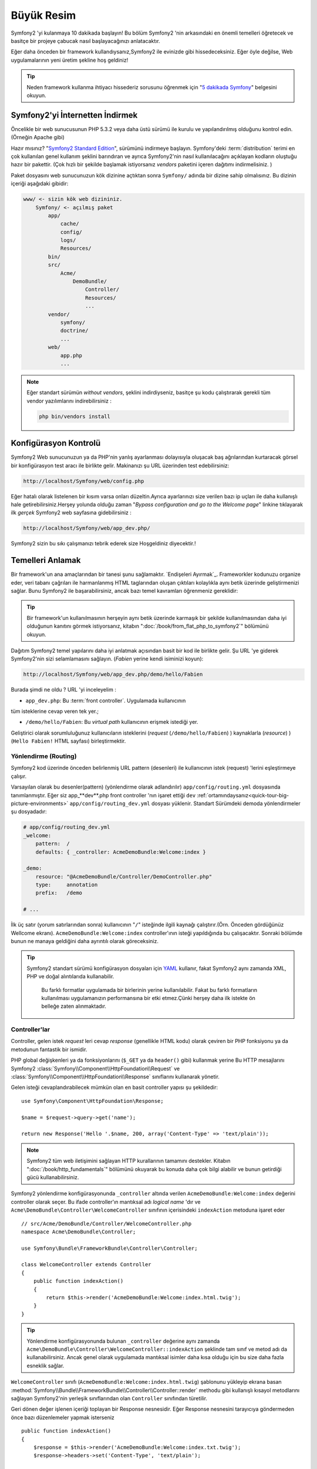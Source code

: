 Büyük Resim
===========

Symfony2 'yi kulanmaya 10 dakikada başlayın! Bu bölüm Symfony2 'nin 
arkasındaki en önemli temelleri öğretecek ve basitçe bir projeye çabucak
nasıl başlayacağınızı anlatacaktır.

Eğer daha önceden bir framework kullandıysanız,Symfony2 ile evinizde gibi
hissedeceksiniz. Eğer öyle değilse, Web uygulamalarının yeni üretim şekline
hoş geldiniz!

.. tip::

    Neden framework kullanma ihtiyacı hissederiz sorusunu öğrenmek için 
    "`5 dakikada Symfony`_" belgesini okuyun.

Symfony2'yi İnternetten İndirmek
--------------------------------

Öncelikle bir web sunucusunun PHP 5.3.2 veya daha üstü sürümü ile kurulu
ve yapılandırılmış olduğunu kontrol edin. (Örneğin Apache gibi)

Hazır mısınız? "`Symfony2 Standard Edition`_", sürümünü indirmeye başlayın.
Symfony'deki :term:`distribution` terimi en çok kullanılan genel kullanım şeklini
barındıran ve ayrıca Symfony2'nin nasıl kullanılacağını açıklayan kodların 
oluştuğu hazır bir pakettir. (Çok hızlı bir şekilde başlamak istiyorsanız 
*vendors* paketini içeren dağıtımı indirmelisiniz. )

Paket dosyasını web sunucunuzun kök dizinine açtıktan sonra ``Symfony/`` 
adında bir dizine sahip olmalısınız. Bu dizinin içeriği aşağıdaki gibidir:

.. code-block:: text

    www/ <- sizin kök web dizininiz.
        Symfony/ <- açılmış paket
            app/
                cache/
                config/
                logs/
                Resources/
            bin/
            src/
                Acme/
                    DemoBundle/
                        Controller/
                        Resources/
                        ...
            vendor/
                symfony/
                doctrine/
                ...
            web/
                app.php
                ...

.. note::

    Eğer standart sürümün *without vendors*, şeklini indirdiyseniz, basitçe 
    şu kodu çalıştırarak gerekli tüm vendor yazılımlarını indirebilirsiniz :

    .. code-block:: bash

        php bin/vendors install

Konfigürasyon Kontrolü
-----------------------
Symfony2 Web sunucunuzun ya da PHP'nin yanlış ayarlanması dolayısıyla 
oluşacak baş ağrılarından kurtaracak görsel bir konfigürasyon test aracı 
ile birlikte gelir. Makinanızı şu URL üzerinden test edebilirsiniz:

.. code-block:: text

    http://localhost/Symfony/web/config.php

Eğer hatalı olarak listelenen bir kısım varsa onları düzeltin.Ayrıca ayarlarınızı
size verilen bazı ip uçları ile daha kullanışlı hale getirebilirsiniz.Herşey
yolunda olduğu zaman "*Bypass configuration and go to the Welcome page*" linkine
tıklayarak ilk *gerçek* Symfony2 web sayfasına gidebilirsiniz :

.. code-block:: text

    http://localhost/Symfony/web/app_dev.php/
Symfony2 sizin bu sıkı çalışmanızı tebrik ederek size Hoşgeldiniz diyecektir.!

.. image:: /images/quick_tour/welcome.jpg
   :align: center

Temelleri Anlamak
-----------------

Bir framework'un ana amaçlarından bir tanesi şunu sağlamaktır. 
`Endişeleri Ayırmak`_.
Frameworkler kodunuzu organize eder, veri tabanı çağrıları ile harmanlanmış
HTML taglarından oluşan çıktıları kolaylıkla aynı betik üzerinde geliştirmenizi sağlar.
Bunu Symfony2 ile başarabilirsiniz, ancak bazı temel kavramları öğrenmeniz
gereklidir:

.. tip::

    Bir framework'un kullanılmasının herşeyin aynı betik üzerinde karmaşık
    bir şekilde kullanılmasından daha iyi olduğunun kanıtını görmek istiyorsanız,
    kitabın     ":doc:`/book/from_flat_php_to_symfony2`" bölümünü okuyun.

Dağıtım Symfony2 temel yapılarını daha iyi anlatmak açısından basit bir kod ile 
birlikte gelir. Şu  URL 'ye giderek Symfony2'nin sizi selamlamasını sağlayın.
(*Fabien* yerine kendi isiminizi koyun):

.. code-block:: text

    http://localhost/Symfony/web/app_dev.php/demo/hello/Fabien

.. image:: /images/quick_tour/hello_fabien.png
   :align: center

Burada şimdi ne oldu ? URL 'yi inceleyelim :

* ``app_dev.php``: Bu :term:`front controller`. Uygulamada kullanıcının 
tüm isteklerine cevap veren tek yer.;

* ``/demo/hello/Fabien``: Bu *virtual path* kullanıcının erişmek istediği yer.

Geliştirici olarak sorumluluğunuz kullanıcıların isteklerini 
(*request* (``/demo/hello/Fabien``) ) kaynaklarla (*resource*) )
(``Hello Fabien!`` HTML sayfası) birleştirmektir.

Yönlendirme (Routing)
~~~~~~~~~~~~~~~~~~~~~

Symfony2 kod üzerinde önceden belirlenmiş URL pattern (desenleri) ile 
kullanıcının istek (request) 'lerini eşleştirmeye çalışır.

Varsayılan olarak bu desenler(pattern) (yönlendirme olarak adlandırılır)
``app/config/routing.yml`` dosyasında tanımlanmıştır.
Eğer siz  app_**dev**.php front controller 'nın işaret ettiği 
``dev`` :ref:`ortamındaysanız<quick-tour-big-picture-environments>` 
``app/config/routing_dev.yml`` dosyası yüklenir. Standart Sürümdeki 
demoda yönlendirmeler şu dosyadadır:

.. code-block:: yaml

    # app/config/routing_dev.yml
    _welcome:
        pattern:  /
        defaults: { _controller: AcmeDemoBundle:Welcome:index }

    _demo:
        resource: "@AcmeDemoBundle/Controller/DemoController.php"
        type:     annotation
        prefix:   /demo

    # ...

İlk üç satır (yorum satırlarından sonra) kullanıcının "``/``" isteğinde 
ilgili kaynağı çalıştırır.(Örn. Önceden gördüğünüz Wellcome ekranı). 
``AcmeDemoBundle:Welcome:index`` controller'ının isteği yapıldığında bu çalışacaktır.
Sonraki bölümde bunun ne manaya geldiğini daha ayrıntılı olarak göreceksiniz.

.. tip::

    Symfony2 standart sürümü konfigürasyon dosyaları için `YAML`_ kullanır,
    fakat Symfony2 aynı zamanda XML, PHP ve doğal alıntılarıda kullanabilir.
	Bu farklı formatlar uygulamada bir birlerinin yerine kullanılabilir.
	Fakat bu farklı formatların kullanılması uygulamanızın performansına bir
	etki etmez.Çünki herşey daha ilk istekte ön belleğe zaten alınmaktadır.

Controller'lar
~~~~~~~~~~~~~~

Controller, gelen istek *request* leri cevap *response* (genellikle HTML kodu) 
olarak çeviren bir PHP fonksiyonu ya da metodunun fantastik bir ismidir. 

PHP global değişkenleri ya da fonksiyonlarını (``$_GET`` ya da  ``header()`` gibi)
kullanmak yerine Bu HTTP mesajlarını Symfony2 
:class:`Symfony\\Component\\HttpFoundation\\Request`
ve :class:`Symfony\\Component\\HttpFoundation\\Response` sınıflarını 
kullanarak yönetir.

Gelen isteği cevaplandırabilecek mümkün olan en basit controller yapısı 
şu şekildedir::

    use Symfony\Component\HttpFoundation\Response;

    $name = $request->query->get('name');

    return new Response('Hello '.$name, 200, array('Content-Type' => 'text/plain'));

.. note::

    Symfony2 tüm web iletişimini sağlayan HTTP kurallarının tamamını destekler.
    Kitabın ":doc:`/book/http_fundamentals`" bölümünü okuyarak bu konuda daha çok 
    bilgi alabilir ve bunun getirdiği gücü kullanabilirsiniz.

Symfony2 yönlendirme konfigürasyonunda  ``_controller`` altında verilen
``AcmeDemoBundle:Welcome:index`` değerini controller olarak seçer. 
Bu ifade controller'ın mantıksal adı *logical name* 'dır ve 
``Acme\DemoBundle\Controller\WelcomeController`` sınıfının içerisindeki 
``indexAction`` metoduna işaret eder ::

    // src/Acme/DemoBundle/Controller/WelcomeController.php
    namespace Acme\DemoBundle\Controller;

    use Symfony\Bundle\FrameworkBundle\Controller\Controller;

    class WelcomeController extends Controller
    {
        public function indexAction()
        {
            return $this->render('AcmeDemoBundle:Welcome:index.html.twig');
        }
    }

.. tip::

    Yönlendirme konfigürasyonunda bulunan  ``_controller`` değerine aynı 
    zamanda  ``Acme\DemoBundle\Controller\WelcomeController::indexAction`` 
    şeklinde tam sınıf ve metod adı da kullanabilirsiniz. Ancak genel olarak
    uygulamada mantıksal isimler daha kısa olduğu için bu size daha fazla
    esneklik sağlar.


``WelcomeController`` sınıfı (``AcmeDemoBundle:Welcome:index.html.twig``) şablonunu yükleyip ekrana basan 
:method:`Symfony\\Bundle\\FrameworkBundle\\Controller\\Controller::render` methodu gibi kullanışlı kısayol 
metodlarını sağlayan Symfony2'nin yerleşik sınıflarından olan ``Controller`` sınıfından türetilir.

Geri dönen değer işlenen içeriği toplayan bir Response nesnesidir. Eğer Response nesnesini tarayıcıya
göndermeden önce  bazı düzenlemeler yapmak isterseniz ::

    public function indexAction()
    {
        $response = $this->render('AcmeDemoBundle:Welcome:index.txt.twig');
        $response->headers->set('Content-Type', 'text/plain');

        return $response;
    }

şeklinde kullanmalısınız. Ne şekilde yaptığınız önemli değil. Kontroller'ınızın ana amacı
her zaman ``Response`` nesnesini geri döndürmektir. Bu ``Response`` nesnesi HTML kodunu
oluşturabilir iken aynı zamanda bir yeniden yönlendirme (redirect) işleminide yapabilir ya da
``Content-Type`` başlığında ``image/jpg`` ayarlandığı zaman bir JPG içeriğide döndürebilir.

.. tip::

   ``Controller`` ana sınıgını genişletme işi tercihandır. Aslında bir controller,
   basit bir PHP fonksiyonuda olabilir bir PHP kapatma fonksiyonuda olabilir (closure).
   ":doc:`The Controller</book/controller>`" bölümü Symfony2 Controller'ları hakkındaki
   herşeyi anlatmaktadır.

``AcmeDemoBundle:Welcome:index.html.twig`` isimli şablon adı 
``AcmeDemoBundle`` (``src/Acme/DemoBundle`` da bulunan)
içerisindeki ``Resources/views/Welcome/index.html.twig`` 
dosyasını işaret eden mantıksal bir addır.
 
Bunun neden çok kullanışlı olduğu Bundle kısmında açıklanacaktır.

Şimdi yeniden yönlendirme (routing) konfigürasyonuna bakalım ve ``_demo``
anahtarını bulalım :

.. code-block:: yaml

    # app/config/routing_dev.yml
    _demo:
        resource: "@AcmeDemoBundle/Controller/DemoController.php"
        type:     annotation
        prefix:   /demo


Symfony2 YAML, XML, PHP  olarak farklı kaynaklardaki dosyalardan 
ya da PHP kodunun içerisine gömülmüş Annotation (belirteç)
lardan yönlendirme ayarlarını okuyabilir / içeri aktarabilir (import).

Burada ``@AcmeDemoBundle/Controller/DemoController.php`` dosyasının
*mantıksal* (logical) isimi ile işaret ettiği 
``src/Acme/DemoBundle/Controller/DemoController.php``
dosyası verilmiştir. Bu dosyadada yönlendirmeler action metodları 
için yönlendirmeler belirteç(Annotation) olarak verilmiştir:: 

    // src/Acme/DemoBundle/Controller/DemoController.php
    use Sensio\Bundle\FrameworkExtraBundle\Configuration\Route;
    use Sensio\Bundle\FrameworkExtraBundle\Configuration\Template;

    class DemoController extends Controller
    {
        /**
         * @Route("/hello/{name}", name="_demo_hello")
         * @Template()
         */
        public function helloAction($name)
        {
            return array('name' => $name);
        }

        // ...
    }

``@Route()`` belirteci  ``/hello/{name}`` patterni (deseni) ile 
``helloAction`` metodunu ile eşleşen bir kodu çalıştıran bir yönlendirmeyi 
temsil eder. ``{name}`` şeklinde küme parantezleri arasında ifade edilen 
bu değişken yertutucu (placeholder) olarak ifade edilir. Görebildiğiniz gibi
metodun ``$name`` argümanını işaret eder.

.. note::

    Belirteçler (annotation) PHP tarafından doğal (native) olarak desteklenmez.
    Symfony2 belirteçleri framework davranışlarını daha basit bir şekilde konfigüre
    etmek ve sonraki koda aktarmak için kullanır.

Controller koduna daha yakından bakarsanız,görebileceğiniz gibi şablonu render etmek için
önceden ``Response`` nesnesi kullanılmuştı. Şimdi ise sadece bir dize (array) döndürülmekte.
``@Template()`` belirteci Symfony'ye controller'ın return kısmındaki array içerisinde 
belirtilen her değeri şablona aktarmasını söyler. Şablonun adı ilgili controller'ın adıdır. 
Bu yüzden bu örnekte ``AcmeDemoBundle:Demo:hello.html.twig`` şablonu render edilmiştir. 

.. tip::

    ``@Route()`` ve ``@Template()`` belirteçleri bu öğreticide gösterilen örneklerdekinden
    çok daha fazlasını yapabilir. Bunun için resmi dokümanlardaki "`controller içinde belirteçler`_" başlıklı bölümü
    okuyun.

Şablonlar
~~~~~~~~~

Controller,  
``src/Acme/DemoBundle/Resources/views/Demo/hello.html.twig`` şablonunu render eder 
(ya da eğer mantıksal ad kullandıysanız ``AcmeDemoBundle:Demo:hello.html.twig``):

.. code-block:: jinja

    {# src/Acme/DemoBundle/Resources/views/Demo/hello.html.twig #}
    {% extends "AcmeDemoBundle::layout.html.twig" %}

    {% block title "Hello " ~ name %}

    {% block content %}
        <h1>Hello {{ name }}!</h1>
    {% endblock %}

Symfony2 varsayılan şablon motoru olarak Twig'i kullabildiği gibi eğer isterseniz
geleneksel PHP şablonlarını da kullabilirsiniz. Sonraki bölümde şablonların Symfony2'de
nasıl kullanılacağına bir giriş yapılacaktır.

Bundle'lar
~~~~~~~~~~

:term:`bundle` kelimesi neden çok fazla kullandığımızı merak etmiş olabilirsiniz.
Uygulamanızı oluşturan yazdığınız tüm kodlar bundle yapısı içerisinde organize olurlar.

Symfony2'de bunde'lar geliştiricilerle tek özelliği olan (bir blog, bir forum) ve bu iş için pek
çok dosyadan oluşan (PHP dosyaları, stil şablonları, Javascriptler, resimler...) bir 
yapıda ortak bir dilde konuşur.

Bundan sonra ``AcmeDemoBundle`` adlı bir bundle ile çalışıyoruz. 
Bundle'lar hakkında daha fazla bilgiyi bu öğretiinin son bölümünde öğreneceksiniz.


.. _quick-tour-big-picture-environments:

Environments (Ortamlar)
-----------------------
-----------------------

Symfony2'nin çıktı sayfasına daha dikkatli bakarsanız Symfony2'nin nasıl
çalıştığını daha iyi anlayabilirsiniz.Symfony2 logosunun altındaki küçük
bara dikkat edin. Bu "Web Debug Araç Çubuğu" olarak geçer ve geliştiricilerin
en iyi arkadaşıdır.

.. image:: /images/quick_tour/web_debug_toolbar.png
   :align: center

Fakat bu sadece buzdağının görünen yüzü yukarıdaki bu acayip 16'lık (hex
adecimal) koda tıkladığınız zaman karşınıza Symfony2'nin başka bir 
kullanışlı aracı olan profiler gelecektir.

.. image:: /images/quick_tour/profiler.png
   :align: center

Elbette uygulamamızın nihai halinde bu araçları göstermek istemeyiz. Buda  
``web/`` klasöründeki (``app.php``) adındaki nihai ugulamanın front controller
dosyasının varlığını açıklar.

.. code-block:: text

    http://localhost/Symfony/web/app.php/demo/hello/Fabien

Ve eğer apache suncusu üzerinde ``mod_rewrite`` açıksa URL satırından 
``app.php`` kısmını da çıkartabilirsiniz:

.. code-block:: text

    http://localhost/Symfony/web/demo/hello/Fabien

Son olarak, uygulamanın çalışacağı sunucuda , web kök klasörünü ``web/`` 
gizleyecek şekilde ayarlayarak daha düzgün bir URL gösterebilirsiniz:

.. code-block:: text

    http://localhost/demo/hello/Fabien

.. note::

    Bu üç URL adresinin sadece URL adreslerini uygulamanın
    çalışacağı sunucuda nasıl görüleceğini (mod_rewrite ile ya da 
    mod_rewrite olmadan) **örneklemek** amacıyla verildiğini unutmayın.
    Eğer *Symfony Standart Sürüm* 'ü uzaktaki sunucuya kurduysanız
    *AcmeDemoBundle* sadece dev ortamında çalıştığı ve yönlendirmeleri 
    *app/config/routing_dev.yml* dosyasından aldığı için 404 
    hatası alabilirsiniz.


Uygulamanızın daha hızlı cevap vermesi için Symfony2 ``app/cache/`` dizini
altında ön bellekleme yapar. Geliştirme ortamında (``app_dev.php``) yapılan
her kod ya da konfigürasyon değişikliğinde bu ön bellek otomatik olarak 
boşaltılır. Ancak uygulama ortamında (``app.php``) performans ana unsur
olduğu için bu yapılmaz. Buda neden geliştirme ortamında çalışmanız 
gerektiğini açıklar.

Verilen uygulamanın farklı :term:`ortamları<environment>` sadece kendi
konfigürasyonlarında ayrılırlar. Aslında bir konfigürasyon diğer birinden
kalıtım sağlayabilir:

.. code-block:: yaml

    # app/config/config_dev.yml
    imports:
        - { resource: config.yml }

    web_profiler:
        toolbar: true
        intercept_redirects: false

``dev`` çevresi (``config_dev.yml konfigürasyon dosyasını yükler) genel
``config.yml`` dosyasını içeri aktarır (import) ve onu bu örnekte web debug toolbar
'ı açık olacak şekilde değiştirir.

Son Söz
-------

Tebrikler!  Symfony2 kodundaki ilk lezzeti tattınız. O kadar zor değil değil mi ?
Daha çok araştırılacak şey var ancak Symfony2'nin nasıl web sitelerini çabuk
ve hızlı bir şekilde geliştirdiğini gördünüz. Eğer Symfony2 hakkında daha fazlasını
öğrenmeye meraklı iseniz, sonraki ":doc:`Görünüm (view)<the_view>`" bölümüne dalabilirsiniz.


.. _Symfony2 Standard Edition:      http://symfony.com/download
.. _5 dakikada Symfony:             http://symfony.com/symfony-in-five-minutes
.. _Separation of Concerns:         http://en.wikipedia.org/wiki/Separation_of_concerns
.. _YAML:                           http://www.yaml.org/
.. _controller içinde belirteçler:  http://symfony.com/doc/current/bundles/SensioFrameworkExtraBundle/index.html#annotations-for-controllers
.. _Twig:                           http://twig.sensiolabs.org/
